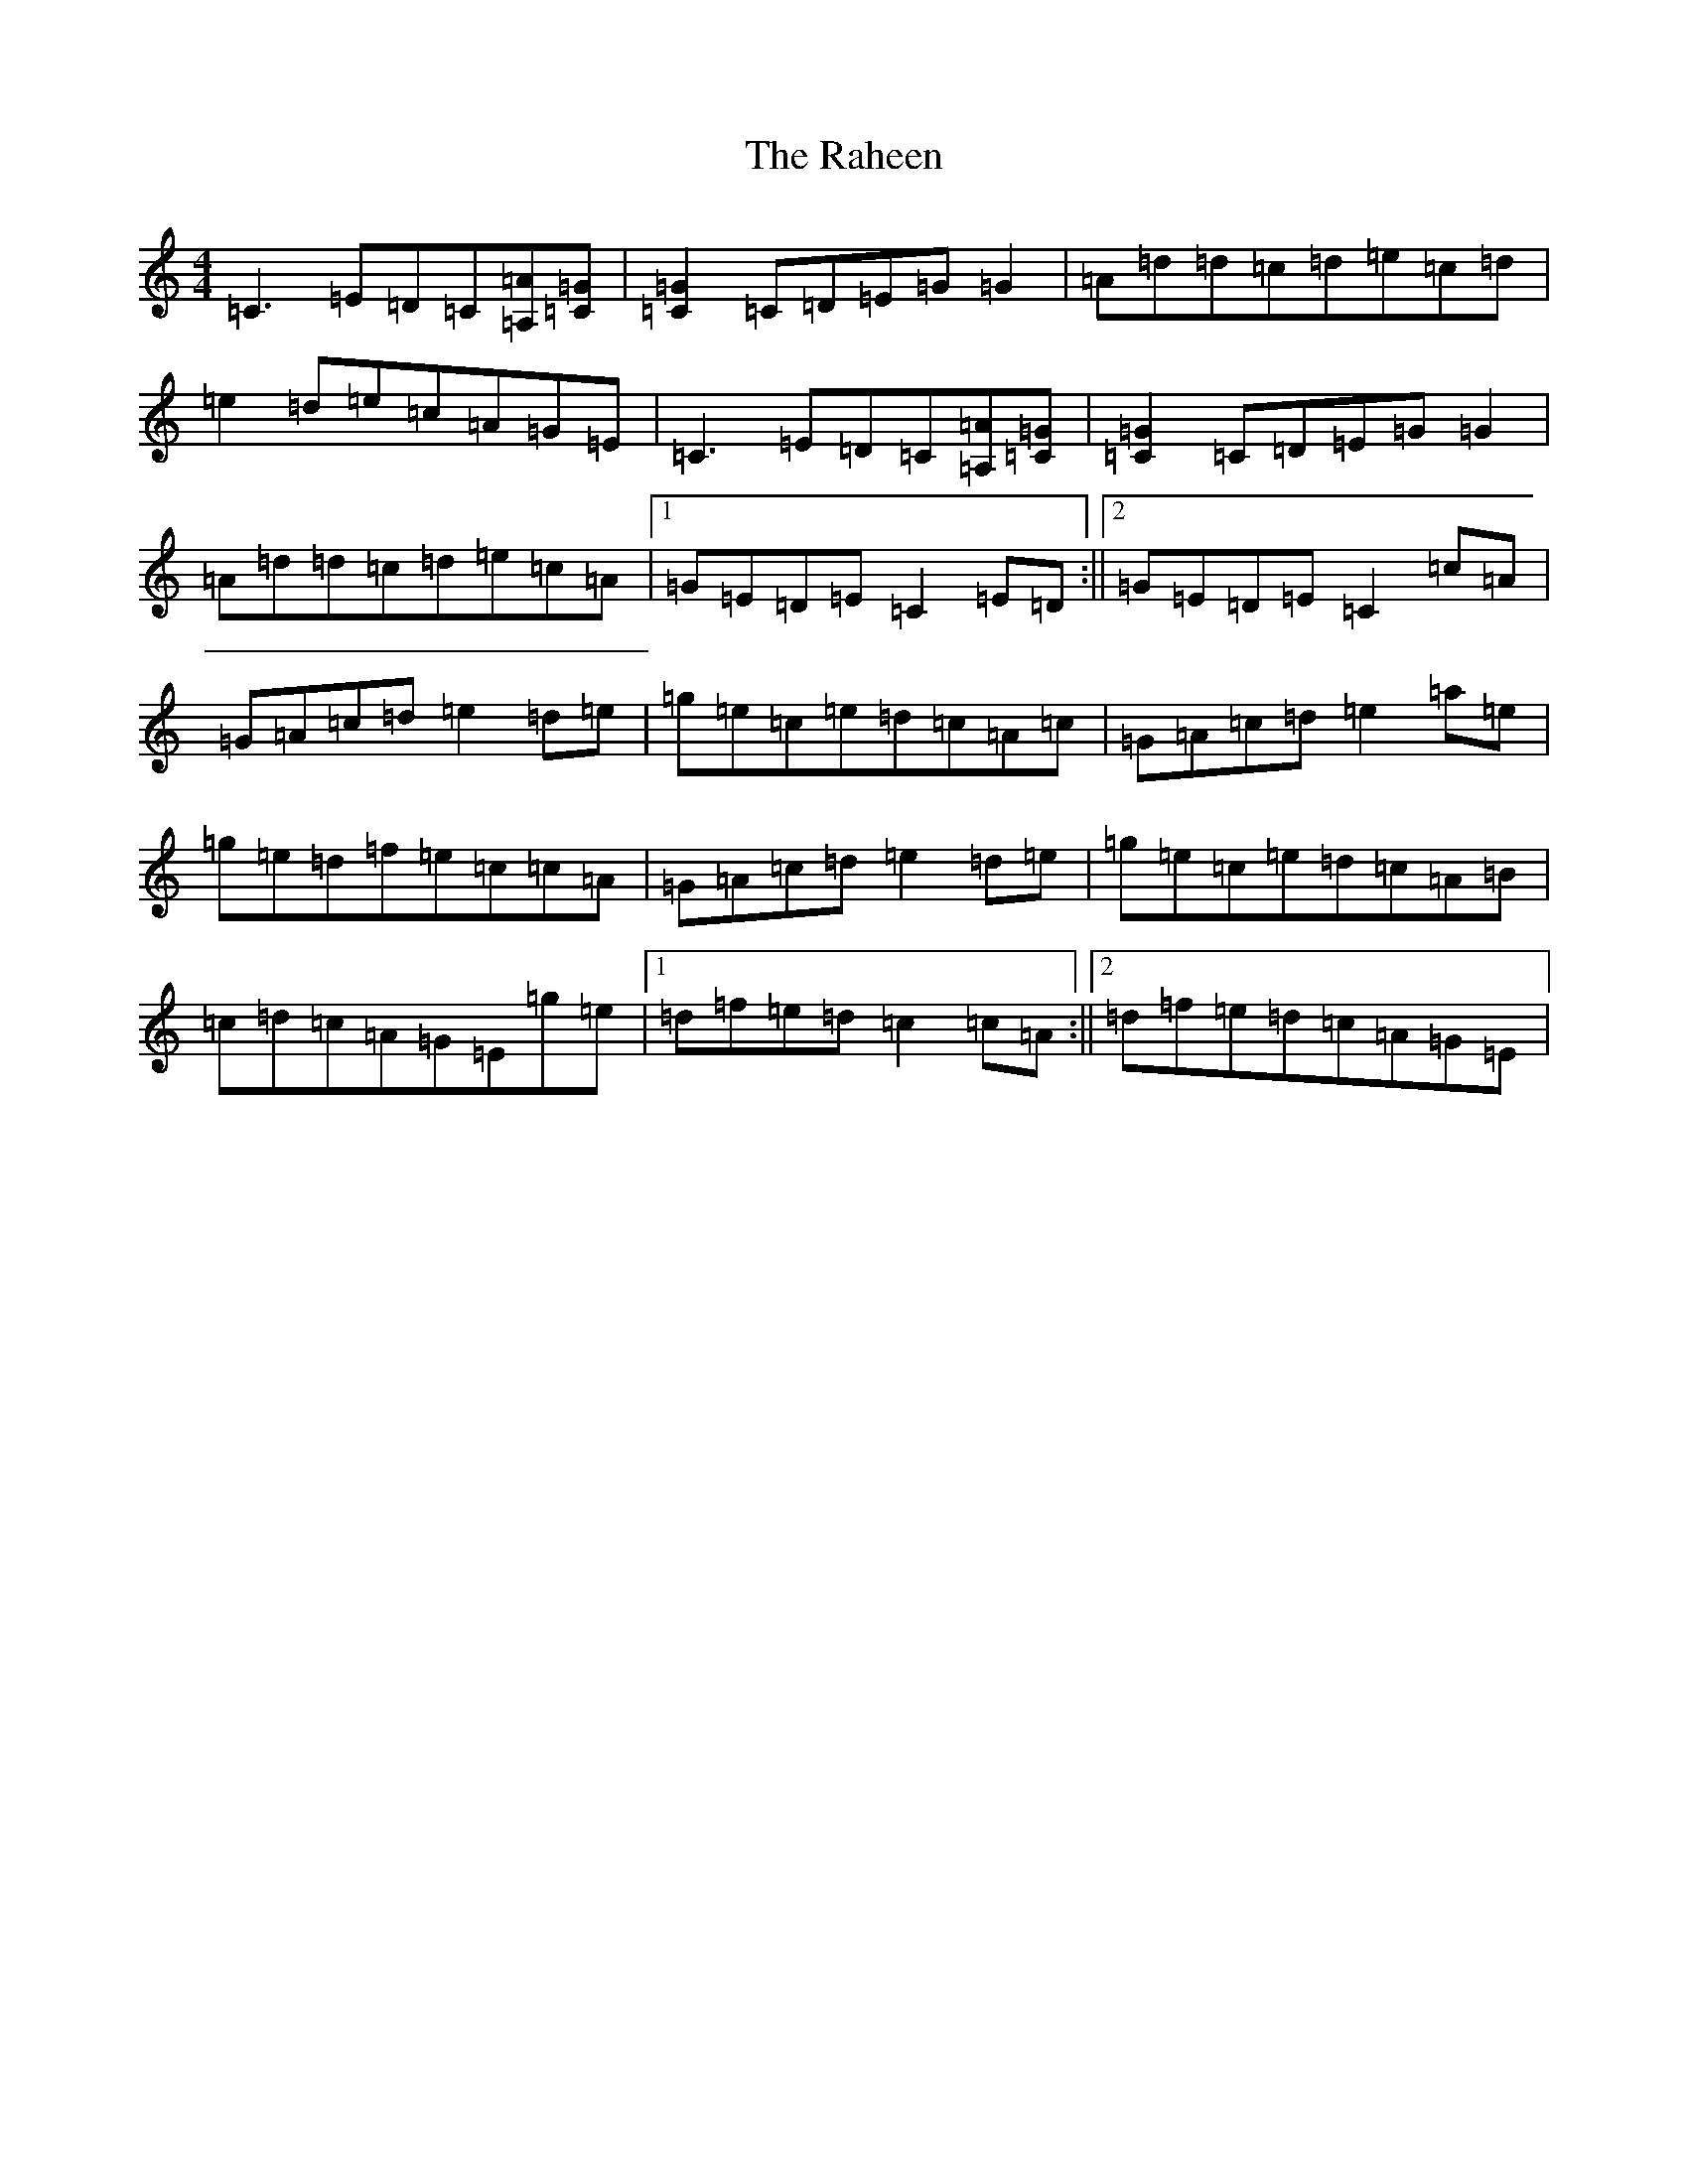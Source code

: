 X: 17661
T: Raheen, The
S: https://thesession.org/tunes/4384#setting4384
Z: D Major
R: reel
M: 4/4
L: 1/8
K: C Major
=C3=E=D=C[=A=A,][=C=G]|[=C2=G2]=C=D=E=G=G2|=A=d=d=c=d=e=c=d|=e2=d=e=c=A=G=E|=C3=E=D=C[=A=A,][=C=G]|[=C2=G2]=C=D=E=G=G2|=A=d=d=c=d=e=c=A|1=G=E=D=E=C2=E=D:||2=G=E=D=E=C2=c=A|=G=A=c=d=e2=d=e|=g=e=c=e=d=c=A=c|=G=A=c=d=e2=a=e|=g=e=d=f=e=c=c=A|=G=A=c=d=e2=d=e|=g=e=c=e=d=c=A=B|=c=d=c=A=G=E=g=e|1=d=f=e=d=c2=c=A:||2=d=f=e=d=c=A=G=E|